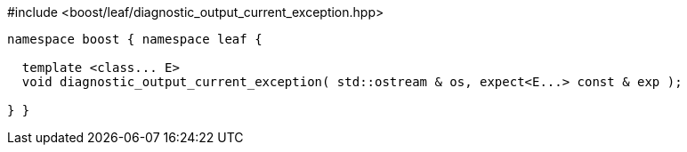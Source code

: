 .#include <boost/leaf/diagnostic_output_current_exception.hpp>
[source,c++]
----

namespace boost { namespace leaf {

  template <class... E>
  void diagnostic_output_current_exception( std::ostream & os, expect<E...> const & exp );

} }
----
